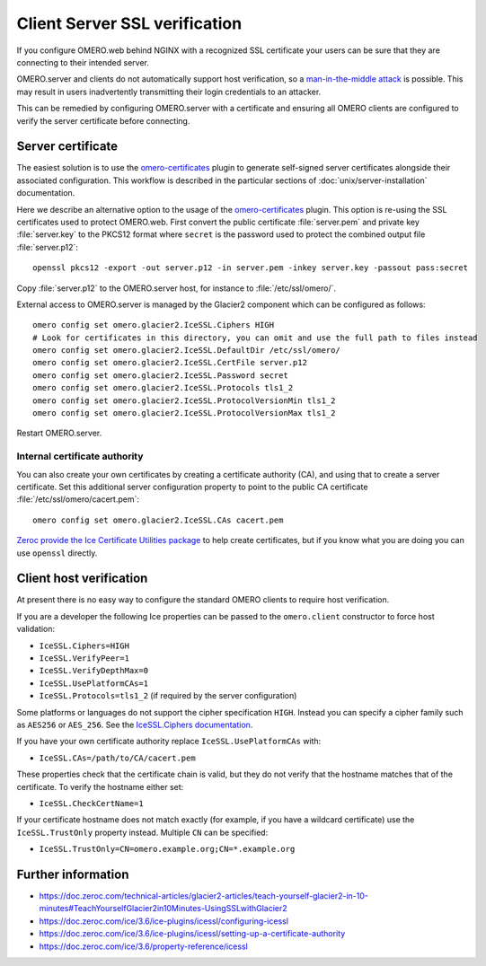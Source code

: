 Client Server SSL verification
==============================

If you configure OMERO.web behind NGINX with a recognized SSL certificate your users can be sure that they are connecting to their intended server.

OMERO.server and clients do not automatically support host verification, so a
`man-in-the-middle attack <https://www.cloudflare.com/learning/security/threats/man-in-the-middle-attack/>`_
is possible.
This may result in users inadvertently transmitting their login credentials to an attacker.

This can be remedied by configuring OMERO.server with a certificate and ensuring all OMERO clients are configured to verify the server certificate before connecting.


Server certificate
------------------

The easiest solution is to use the `omero-certificates <https://github.com/ome/omero-certificates>`_ plugin to
generate self-signed server certificates alongside their associated configuration.
This workflow is described in the particular sections of :doc:`unix/server-installation` documentation.

Here we describe an alternative option to the usage of the `omero-certificates <https://github.com/ome/omero-certificates>`_ plugin. This option is re-using the SSL certificates used to protect OMERO.web. First convert
the public certificate :file:`server.pem` and private key :file:`server.key`
to the PKCS12 format where ``secret`` is the password used to protect the combined output file :file:`server.p12`::

    openssl pkcs12 -export -out server.p12 -in server.pem -inkey server.key -passout pass:secret

Copy :file:`server.p12` to the OMERO.server host, for instance to :file:`/etc/ssl/omero/`.

External access to OMERO.server is managed by the Glacier2 component which can be configured as follows::

    omero config set omero.glacier2.IceSSL.Ciphers HIGH
    # Look for certificates in this directory, you can omit and use the full path to files instead
    omero config set omero.glacier2.IceSSL.DefaultDir /etc/ssl/omero/
    omero config set omero.glacier2.IceSSL.CertFile server.p12
    omero config set omero.glacier2.IceSSL.Password secret
    omero config set omero.glacier2.IceSSL.Protocols tls1_2
    omero config set omero.glacier2.IceSSL.ProtocolVersionMin tls1_2
    omero config set omero.glacier2.IceSSL.ProtocolVersionMax tls1_2


Restart OMERO.server.


Internal certificate authority
~~~~~~~~~~~~~~~~~~~~~~~~~~~~~~

You can also create your own certificates by creating a certificate authority (CA), and using that to create a server certificate.
Set this additional server configuration property to point to the public CA certificate :file:`/etc/ssl/omero/cacert.pem`::

    omero config set omero.glacier2.IceSSL.CAs cacert.pem

`Zeroc provide the Ice Certificate Utilities package <https://pypi.org/project/zeroc-icecertutils/>`_ to help create certificates, but if you know what you are doing you can use ``openssl`` directly.


Client host verification
------------------------

At present there is no easy way to configure the standard OMERO clients to require host verification.

If you are a developer the following Ice properties can be passed to the ``omero.client`` constructor to force host validation:

- ``IceSSL.Ciphers=HIGH``
- ``IceSSL.VerifyPeer=1``
- ``IceSSL.VerifyDepthMax=0``
- ``IceSSL.UsePlatformCAs=1``
- ``IceSSL.Protocols=tls1_2`` (if required by the server configuration)

Some platforms or languages do not support the cipher specification ``HIGH``.
Instead you can specify a cipher family such as ``AES256`` or ``AES_256``.
See the `IceSSL.Ciphers documentation <https://doc.zeroc.com/ice/3.6/property-reference/icessl#id-.IceSSL.*v3.6-IceSSL.Ciphers>`_.

If you have your own certificate authority replace ``IceSSL.UsePlatformCAs`` with:

- ``IceSSL.CAs=/path/to/CA/cacert.pem``

These properties check that the certificate chain is valid, but they do not verify that the hostname matches that of the certificate.
To verify the hostname either set:

- ``IceSSL.CheckCertName=1``

If your certificate hostname does not match exactly (for example, if you have a wildcard certificate) use the ``IceSSL.TrustOnly`` property instead.
Multiple ``CN`` can be specified:

- ``IceSSL.TrustOnly=CN=omero.example.org;CN=*.example.org``


Further information
-------------------

- https://doc.zeroc.com/technical-articles/glacier2-articles/teach-yourself-glacier2-in-10-minutes#TeachYourselfGlacier2in10Minutes-UsingSSLwithGlacier2
- https://doc.zeroc.com/ice/3.6/ice-plugins/icessl/configuring-icessl
- https://doc.zeroc.com/ice/3.6/ice-plugins/icessl/setting-up-a-certificate-authority
- https://doc.zeroc.com/ice/3.6/property-reference/icessl
